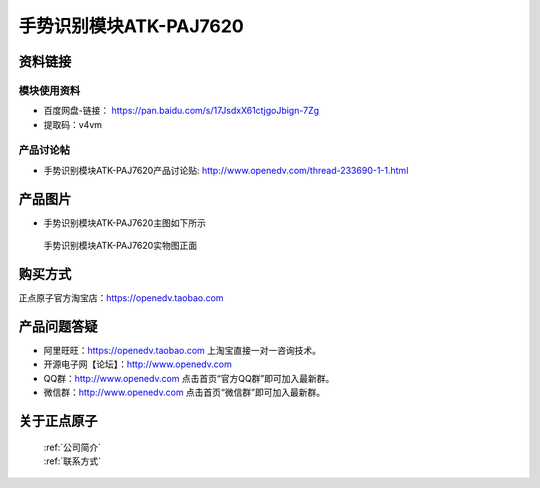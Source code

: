 .. 正点原子产品资料汇总, created by 2020-03-19 正点原子-alientek 

手势识别模块ATK-PAJ7620
============================================



资料链接
------------

模块使用资料
^^^^^^^^^^

- 百度网盘-链接： https://pan.baidu.com/s/17JsdxX61ctjgoJbign-7Zg 
- 提取码：v4vm
  
产品讨论帖
^^^^^^^^^^

- 手势识别模块ATK-PAJ7620产品讨论贴: http://www.openedv.com/thread-233690-1-1.html


产品图片
--------

- 手势识别模块ATK-PAJ7620主图如下所示

.. _pic_major_paj7620:

.. figure:: media/paj7620.png


   
  手势识别模块ATK-PAJ7620实物图正面




购买方式
-------- 

正点原子官方淘宝店：https://openedv.taobao.com 




产品问题答疑
------------

- 阿里旺旺：https://openedv.taobao.com 上淘宝直接一对一咨询技术。  
- 开源电子网【论坛】：http://www.openedv.com 
- QQ群：http://www.openedv.com   点击首页“官方QQ群”即可加入最新群。 
- 微信群：http://www.openedv.com 点击首页“微信群”即可加入最新群。
  


关于正点原子  
-----------------

 | :ref:`公司简介` 
 | :ref:`联系方式`

